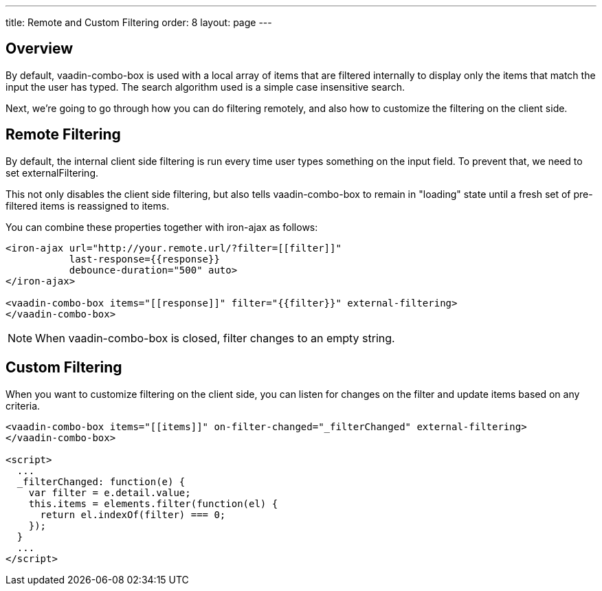 ---
title: Remote and Custom Filtering
order: 8
layout: page
---


[[vaadin-combo-box.external-filtering]]
== Overview

By default, [vaadinelement]#vaadin-combo-box# is used with a local array of items
that are filtered internally to display only the items that match the input the
user has typed. The search algorithm used is a simple case insensitive search.

Next, we're going to go through how you can do filtering remotely, and also
how to customize the filtering on the client side.


== Remote Filtering

By default, the internal client side filtering is run every time user types something
on the input field. To prevent that, we need to set [propertyname]#externalFiltering#.

This not only disables the client side filtering, but also tells
[vaadinelement]#vaadin-combo-box# to remain in "loading" state until a fresh set
of pre-filtered items is reassigned to [propertyname]#items#.

You can combine these properties together with [vaadinelement]#iron-ajax# as follows:

[source,html]
----
<iron-ajax url="http://your.remote.url/?filter=[[filter]]"
           last-response={{response}}
           debounce-duration="500" auto>
</iron-ajax>

<vaadin-combo-box items="[[response]]" filter="{{filter}}" external-filtering>
</vaadin-combo-box>
----

[NOTE]
When [vaadinelement]#vaadin-combo-box# is closed, [propertyname]#filter# changes to an empty string.

== Custom Filtering

When you want to customize filtering on the client side, you can listen for changes
on the [propertyname]#filter# and update [propertyname]#items# based on any criteria.

[source,html]
----
<vaadin-combo-box items="[[items]]" on-filter-changed="_filterChanged" external-filtering>
</vaadin-combo-box>

<script>
  ...
  _filterChanged: function(e) {
    var filter = e.detail.value;
    this.items = elements.filter(function(el) {
      return el.indexOf(filter) === 0;
    });
  }
  ...
</script>
----
